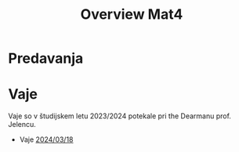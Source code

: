 #+title: Overview Mat4


* Predavanja
* Vaje

Vaje so v študijskem letu 2023/2024 potekale pri the Dearmanu prof. Jelencu.

- Vaje [[file:vaje/Mat4_V_4_20240318.pdf][2024/03/18]]
